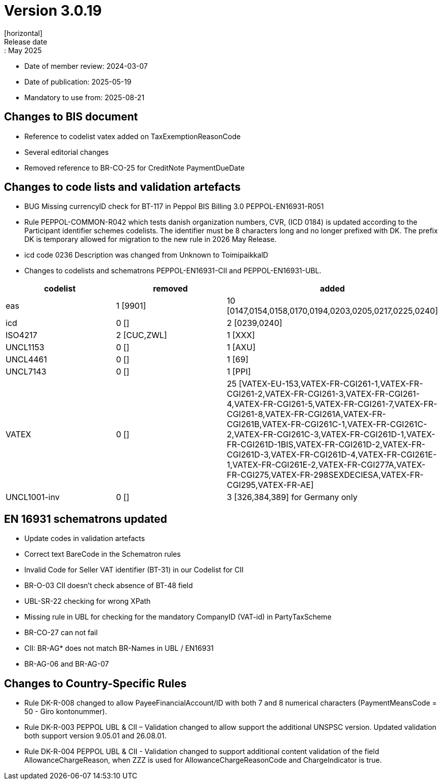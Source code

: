 = Version 3.0.19
[horizontal]
Release date:: May 2025
* Date of member review: 2024-03-07
* Date of publication: 2025-05-19
* Mandatory to use from: 2025-08-21

== Changes to BIS document

* Reference to codelist vatex added on TaxExemptionReasonCode
* Several editorial changes
* Removed reference to BR-CO-25 for CreditNote PaymentDueDate


== Changes to code lists and validation artefacts

* BUG Missing currencyID check for BT-117 in Peppol BIS Billing 3.0 PEPPOL-EN16931-R051
* Rule PEPPOL-COMMON-R042 which tests danish organization numbers, CVR, (ICD 0184) is updated according to the Participant identifier schemes codelists. 
  The identifier must be 8 characters long and no longer prefixed with DK. 
  The prefix DK is temporary allowed for migration to the new rule in 2026 May Release.
* icd code 0236 Description was changed from Unknown to ToimipaikkalD
* Changes to codelists and schematrons PEPPOL-EN16931-CII and PEPPOL-EN16931-UBL.
[cols="1,1,1"]
|===
|codelist|removed|added

|eas |1 [9901] |10 [0147,0154,0158,0170,0194,0203,0205,0217,0225,0240]
|icd |0 [] |2 [0239,0240]
|ISO4217 |2 [CUC,ZWL] |1 [XXX]
|UNCL1153 |0 [] |1 [AXU]
|UNCL4461 |0 [] |1 [69]
|UNCL7143 |0 [] |1 [PPI]
|VATEX |0 [] |25 [VATEX-EU-153,VATEX-FR-CGI261-1,VATEX-FR-CGI261-2,VATEX-FR-CGI261-3,VATEX-FR-CGI261-4,VATEX-FR-CGI261-5,VATEX-FR-CGI261-7,VATEX-FR-CGI261-8,VATEX-FR-CGI261A,VATEX-FR-CGI261B,VATEX-FR-CGI261C-1,VATEX-FR-CGI261C-2,VATEX-FR-CGI261C-3,VATEX-FR-CGI261D-1,VATEX-FR-CGI261D-1BIS,VATEX-FR-CGI261D-2,VATEX-FR-CGI261D-3,VATEX-FR-CGI261D-4,VATEX-FR-CGI261E-1,VATEX-FR-CGI261E-2,VATEX-FR-CGI277A,VATEX-FR-CGI275,VATEX-FR-298SEXDECIESA,VATEX-FR-CGI295,VATEX-FR-AE]
|UNCL1001-inv|0 [] |3 [326,384,389] for Germany only
|===


==  EN 16931 schematrons updated

* Update codes in validation artefacts
* Correct text BareCode in the Schematron rules
* Invalid Code for Seller VAT identifier (BT-31) in our Codelist for CII
* BR-O-03 CII doesn't check absence of BT-48 field
* UBL-SR-22 checking for wrong XPath
* Missing rule in UBL for checking for the mandatory CompanyID (VAT-id) in PartyTaxScheme
* BR-CO-27 can not fail
* CII: BR-AG* does not match BR-Names in UBL / EN16931
* BR-AG-06 and BR-AG-07

==  Changes to Country-Specific Rules
* Rule DK-R-008 changed to allow PayeeFinancialAccount/ID with both 7 and 8 numerical characters (PaymentMeansCode = 50 - Giro kontonummer).
* Rule DK-R-003 PEPPOL UBL & CII – Validation changed to allow support the additional UNSPSC version. 
  Updated validation both support version 9.05.01 and 26.08.01.
* Rule DK-R-004 PEPPOL UBL & CII - Validation changed to support additional content validation of the field AllowanceChargeReason, 
  when ZZZ is used for AllowanceChargeReasonCode and ChargeIndicator is true.
